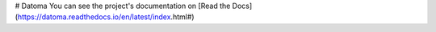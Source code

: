 # Datoma
You can see the project's documentation on [Read the Docs](https://datoma.readthedocs.io/en/latest/index.html#)